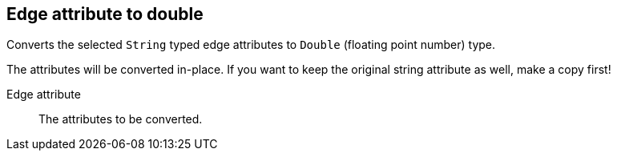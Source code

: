 ## Edge attribute to double

Converts the selected `String` typed edge attributes to `Double` (floating point
number) type.

The attributes will be converted in-place. If you want to keep the original string attribute as
well, make a copy first!

====
[[attr]] Edge attribute::
The attributes to be converted.
====
